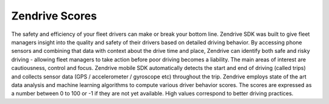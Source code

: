 Zendrive Scores
---------------

The safety and efficiency of your fleet drivers can make or break your bottom line. Zendrive SDK was built to give fleet managers insight into the quality and safety of their drivers based on detailed driving behavior. By accessing phone sensors and combining that data with context about the drive time and place, Zendrive can identify both safe and risky driving - allowing fleet managers to take action before poor driving becomes a liability. The main areas of interest are cautiousness, control and focus. Zendrive mobile SDK automatically detects the start and end of driving (called trips) and collects sensor data (GPS / accelerometer / gyroscope etc) throughout the trip. Zendrive employs state of the art data analysis and machine learning algorithms to compute various driver behavior scores. The scores are expressed as a number between 0 to 100 or -1 if they are not yet available. High values correspond to better driving practices.
